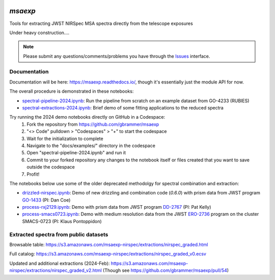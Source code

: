 .. image:: https://github.com/gbrammer/msaexp/actions/workflows/python-package.yml/badge.svg
    :target: https://github.com/gbrammer/msaexp/actions

.. image:: https://badge.fury.io/py/msaexp.svg
    :target: https://badge.fury.io/py/msaexp
    
.. image:: https://zenodo.org/badge/DOI/10.5281/zenodo.7579050.svg
   :target: https://doi.org/10.5281/zenodo.7579050
   
.. image:: https://readthedocs.org/projects/msaexp/badge/?version=latest
    :target: https://msaexp.readthedocs.io/en/latest/?badge=latest
    :alt: Documentation Status
    
`msaexp`
===================================================================================
Tools for extracting JWST NIRSpec MSA spectra directly from the telescope exposures

Under heavy construction....

.. note::
    Please submit any questions/comments/problems you have through the `Issues <https://github.com/gbrammer/msaexp/issues>`_ interface.

~~~~~~~~~~~~~
Documentation
~~~~~~~~~~~~~

Documentation will be here: https://msaexp.readthedocs.io/, though it's essentially just the module API for now.

The overall procedure is demonstrated in these notebooks:

- `spectral-pipeline-2024.ipynb <https://github.com/gbrammer/msaexp/blob/main/docs/examples/spectral-pipeline-2024.ipynb>`_: Run the pipeline from scratch on an example dataset from GO-4233 (RUBIES)
- `spectral-extractions-2024.ipynb <https://github.com/gbrammer/msaexp/blob/main/docs/examples/spectral-extractions-2024.ipynb>`_: Brief demo of some fitting applications to the reduced spectra

Try running the 2024 demo notebooks directly on GitHub in a Codespace: 
  1. Fork the repository from https://github.com/gbrammer/msaexp
  2. "<> Code" pulldown > "Codespaces" > "+" to start the codespace
  3. Wait for the initialization to complete
  4. Navigate to the "docs/examples/" directory in the codespace
  5. Open "spectral-pipeline-2024.ipynb" and run it
  6. Commit to your forked repository any changes to the notebook itself or files created that you want to save outside the codespace
  7. Profit!

The notebooks below use some of the older deprecated methodolgy for spectral combination and extraction:

- `drizzled-nirspec.ipynb <https://github.com/gbrammer/msaexp/blob/main/docs/examples/drizzled-nirspec.ipynb>`_: Demo of new drizzling and combination code (`0.6.0`) with prism data from JWST program `GO-1433 <https://www.stsci.edu/cgi-bin/get-proposal-info?id=1433&observatory=JWST>`_ (PI: Dan Coe)
- `process-rxj2129.ipynb <https://github.com/gbrammer/msaexp/blob/main/docs/examples/process-rxj2129.ipynb>`_: Demo with prism data from JWST program `DD-2767 <https://www.stsci.edu/cgi-bin/get-proposal-info?id=2756&observatory=JWST>`_ (PI: Pat Kelly)
- `process-smacs0723.ipynb <https://github.com/gbrammer/msaexp/blob/main/docs/examples/process-smacs0723.ipynb>`_: Demo with medium resolution data from the JWST `ERO-2736 <https://www.stsci.edu/cgi-bin/get-proposal-info?id=2736&observatory=JWST>`_ program on the cluster SMACS-0723 (PI: Klaus Pontoppidon)

~~~~~~~~~~~~~~~~~~~~~~~~~~~~~~~~~~~~~~
Extracted spectra from public datasets
~~~~~~~~~~~~~~~~~~~~~~~~~~~~~~~~~~~~~~

Browsable table: https://s3.amazonaws.com/msaexp-nirspec/extractions/nirspec_graded.html 

Full catalog: https://s3.amazonaws.com/msaexp-nirspec/extractions/nirspec_graded_v0.ecsv

Updated and additional extractions (2024-Feb): https://s3.amazonaws.com/msaexp-nirspec/extractions/nirspec_graded_v2.html
(Though see https://github.com/gbrammer/msaexp/pull/54)

